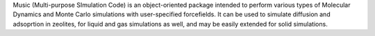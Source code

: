 .. title: Music
.. slug: music
.. date: 2013-03-04
.. tags: Molecular Dynamics, GPL, Fortran
.. link: http://zeolites.cqe.northwestern.edu/Music/music.html
.. category: Open Source
.. type: text open_source
.. comments: 

Music (Multi-purpose SImulation Code) is an object-oriented package intended to perform various types of Molecular Dynamics and Monte Carlo simulations with user-specified forcefields. It can be used to simulate diffusion and adsoprtion in zeolites, for liquid and gas simulations as well, and may be easily extended for solid simulations.
